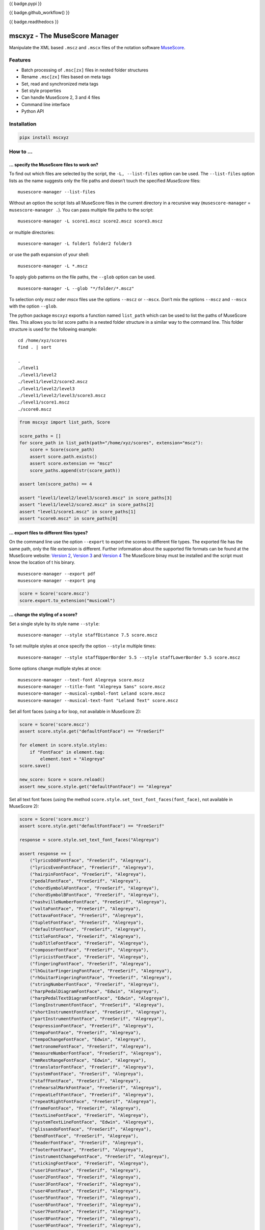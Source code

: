 {{ badge.pypi }}

{{ badge.github_workflow() }}

{{ badge.readthedocs }}

==============================
mscxyz - The MuseScore Manager
==============================

Manipulate the XML based ``.mscz`` and ``.mscx`` files of the notation software
`MuseScore <https://musescore.org>`_.

Features
========

* Batch processing of ``.msc[zx]`` files in nested folder structures
* Rename ``.msc[zx]`` files based on meta tags
* Set, read and synchronized meta tags
* Set style properties
* Can handle MuseScore 2, 3 and 4 files
* Command line interface
* Python API

Installation
============

.. code:: Shell

    pipx install mscxyz


How to ...
==========

... specify the MuseScore files to work on?
-------------------------------------------

To find out which files are selected by the script, the ``-L, --list-files``
option can be used. The ``--list-files`` option lists as the name suggests
only the file paths and doesn’t touch the specified *MuseScore* files:

::

    musescore-manager --list-files

Without an option the script lists all MuseScore files in the current directory
in a recursive way (``musescore-manager`` = ``musescore-manager .``).
You can pass multiple file paths to the script:

::

    musescore-manager -L score1.mscz score2.mscz score3.mscz

or multiple directories:

::

    musescore-manager -L folder1 folder2 folder3

or use the path expansion of your shell:

::

    musescore-manager -L *.mscz


To apply glob patterns on the file paths, the ``--glob`` option can be used.

::

    musescore-manager -L --glob "*/folder/*.mscz"

To selection only *mscz* oder *mscx* files use the options ``--mscz`` or ``--mscx``.
Don’t mix the options ``--mscz`` and ``--mscx`` with the option ``--glob``.

The python package ``mscxyz`` exports a function named ``list_path`` which can
be used to list the paths of MuseScore files. This allows you to list score
paths in a nested folder structure in a similar way to the command line.
This folder structure is used for the following example:

::

    cd /home/xyz/scores
    find . | sort

    .
    ./level1
    ./level1/level2
    ./level1/level2/score2.mscz
    ./level1/level2/level3
    ./level1/level2/level3/score3.mscz
    ./level1/score1.mscz
    ./score0.mscz

.. code-block:: Python

    from mscxyz import list_path, Score

    score_paths = []
    for score_path in list_path(path="/home/xyz/scores", extension="mscz"):
        score = Score(score_path)
        assert score.path.exists()
        assert score.extension == "mscz"
        score_paths.append(str(score_path))

    assert len(score_paths) == 4

    assert "level1/level2/level3/score3.mscz" in score_paths[3]
    assert "level1/level2/score2.mscz" in score_paths[2]
    assert "level1/score1.mscz" in score_paths[1]
    assert "score0.mscz" in score_paths[0]

... export files to different files types?
------------------------------------------

On the command line use the option ``--export`` to export the scores to
different file types. The exported file has the same path, only the file
extension is different. Further information about the supported file formats
can be found at the MuseScore website:
`Version 2 <https://musescore.org/en/handbook/2/file-formats>`_,
`Version 3 <https://musescore.org/en/handbook/3/file-export>`_ and
`Version 4 <https://musescore.org/en/handbook/4/file-export>`_
The MuseScore binay must be installed and the script must know the location of t
his binary.

::

    musescore-manager --export pdf
    musescore-manager --export png

.. code-block:: Python

    score = Score('score.mscz')
    score.export.to_extension("musicxml")


... change the styling of a score?
----------------------------------

Set a single style by its style name ``--style``:

::

    musescore-manager --style staffDistance 7.5 score.mscz


To set mulitple styles at once specify the option ``--style`` multiple times:

::

    musescore-manager --style staffUpperBorder 5.5 --style staffLowerBorder 5.5 score.mscz


Some options change mutliple styles at once:

::

    musescore-manager --text-font Alegreya score.mscz
    musescore-manager --title-font "Alegreya Sans" score.mscz
    musescore-manager --musical-symbol-font Leland score.mscz
    musescore-manager --musical-text-font "Leland Text" score.mscz

Set all font faces (using a for loop, not available in MuseScore 2):

.. code-block:: Python

    score = Score('score.mscz')
    assert score.style.get("defaultFontFace") == "FreeSerif"

    for element in score.style.styles:
        if "FontFace" in element.tag:
            element.text = "Alegreya"
    score.save()

    new_score: Score = score.reload()
    assert new_score.style.get("defaultFontFace") == "Alegreya"

Set all text font faces (using the method ``score.style.set_text_font_faces(font_face)``,
not available in MuseScore 2):

.. code-block:: Python

    score = Score('score.mscz')
    assert score.style.get("defaultFontFace") == "FreeSerif"

    response = score.style.set_text_font_faces("Alegreya")

    assert response == [
        ("lyricsOddFontFace", "FreeSerif", "Alegreya"),
        ("lyricsEvenFontFace", "FreeSerif", "Alegreya"),
        ("hairpinFontFace", "FreeSerif", "Alegreya"),
        ("pedalFontFace", "FreeSerif", "Alegreya"),
        ("chordSymbolAFontFace", "FreeSerif", "Alegreya"),
        ("chordSymbolBFontFace", "FreeSerif", "Alegreya"),
        ("nashvilleNumberFontFace", "FreeSerif", "Alegreya"),
        ("voltaFontFace", "FreeSerif", "Alegreya"),
        ("ottavaFontFace", "FreeSerif", "Alegreya"),
        ("tupletFontFace", "FreeSerif", "Alegreya"),
        ("defaultFontFace", "FreeSerif", "Alegreya"),
        ("titleFontFace", "FreeSerif", "Alegreya"),
        ("subTitleFontFace", "FreeSerif", "Alegreya"),
        ("composerFontFace", "FreeSerif", "Alegreya"),
        ("lyricistFontFace", "FreeSerif", "Alegreya"),
        ("fingeringFontFace", "FreeSerif", "Alegreya"),
        ("lhGuitarFingeringFontFace", "FreeSerif", "Alegreya"),
        ("rhGuitarFingeringFontFace", "FreeSerif", "Alegreya"),
        ("stringNumberFontFace", "FreeSerif", "Alegreya"),
        ("harpPedalDiagramFontFace", "Edwin", "Alegreya"),
        ("harpPedalTextDiagramFontFace", "Edwin", "Alegreya"),
        ("longInstrumentFontFace", "FreeSerif", "Alegreya"),
        ("shortInstrumentFontFace", "FreeSerif", "Alegreya"),
        ("partInstrumentFontFace", "FreeSerif", "Alegreya"),
        ("expressionFontFace", "FreeSerif", "Alegreya"),
        ("tempoFontFace", "FreeSerif", "Alegreya"),
        ("tempoChangeFontFace", "Edwin", "Alegreya"),
        ("metronomeFontFace", "FreeSerif", "Alegreya"),
        ("measureNumberFontFace", "FreeSerif", "Alegreya"),
        ("mmRestRangeFontFace", "Edwin", "Alegreya"),
        ("translatorFontFace", "FreeSerif", "Alegreya"),
        ("systemFontFace", "FreeSerif", "Alegreya"),
        ("staffFontFace", "FreeSerif", "Alegreya"),
        ("rehearsalMarkFontFace", "FreeSerif", "Alegreya"),
        ("repeatLeftFontFace", "FreeSerif", "Alegreya"),
        ("repeatRightFontFace", "FreeSerif", "Alegreya"),
        ("frameFontFace", "FreeSerif", "Alegreya"),
        ("textLineFontFace", "FreeSerif", "Alegreya"),
        ("systemTextLineFontFace", "Edwin", "Alegreya"),
        ("glissandoFontFace", "FreeSerif", "Alegreya"),
        ("bendFontFace", "FreeSerif", "Alegreya"),
        ("headerFontFace", "FreeSerif", "Alegreya"),
        ("footerFontFace", "FreeSerif", "Alegreya"),
        ("instrumentChangeFontFace", "FreeSerif", "Alegreya"),
        ("stickingFontFace", "FreeSerif", "Alegreya"),
        ("user1FontFace", "FreeSerif", "Alegreya"),
        ("user2FontFace", "FreeSerif", "Alegreya"),
        ("user3FontFace", "FreeSerif", "Alegreya"),
        ("user4FontFace", "FreeSerif", "Alegreya"),
        ("user5FontFace", "FreeSerif", "Alegreya"),
        ("user6FontFace", "FreeSerif", "Alegreya"),
        ("user7FontFace", "FreeSerif", "Alegreya"),
        ("user8FontFace", "FreeSerif", "Alegreya"),
        ("user9FontFace", "FreeSerif", "Alegreya"),
        ("user10FontFace", "FreeSerif", "Alegreya"),
        ("user11FontFace", "FreeSerif", "Alegreya"),
        ("user12FontFace", "FreeSerif", "Alegreya"),
        ("letRingFontFace", "FreeSerif", "Alegreya"),
        ("palmMuteFontFace", "FreeSerif", "Alegreya"),
    ]
    score.save()

    new_score: Score = score.reload()
    assert new_score.style.get("defaultFontFace") == "Alegreya"


... enable autocomplete support?
--------------------------------

Use one of the following autocomplete files ...

* `bash <https://github.com/Josef-Friedrich/mscxyz/blob/main/autocomplete.bash>`_
* `zsh <https://github.com/Josef-Friedrich/mscxyz/blob/main/autocomplete.zsh>`_
* `tcsh <https://github.com/Josef-Friedrich/mscxyz/blob/main/autocomplete.tcsh>`_

... or generate the autocomplete files by yourself:

::

    musescore-manager --print-completion bash > autocomplete.bash
    musescore-manager --print-completion zsh > autocomplete.zsh
    musescore-manager --print-completion tcsh > autocomplete.tcsh

... rename many files at once?

The following example assumes that the folder ``/home/xyz/messy-leadsheets``
contains the following three MuseScore files: ``folsom prison blues.mscz``,
``Johnny Cash - I Walk the Line.mscz``, ``Jackson (Cash).mscz``
The files are named arbitrarily without any recognizable pattern, but they have a
title in the first vertical frame (VBox).

{% raw %}

The files should be moved to a target directory (``--target /home/xyz/tidy-leadsheets``) and
the file names should not contain any spaces (``--no-whitespace``).
The title should be used as the file name (``--rename '$vbox_title'``).
The individual files should be stored in subdirectories named after the first
letter of the title (``--rename '%lower{%shorten{$vbox_title,1}}/...'``)

::

    musescore-manager --rename '%lower{%shorten{$vbox_title,1}}/$vbox_title' \
        --target /home/xyz/tidy-leadsheets \
        --no-whitespace \
        /home/xyz/messy-leadsheets


{% endraw %}

After executing the above command on the command line, ``find /home/xyz/tidy-leadsheets``
should show the following output:

::

    i/I-Walk-the-Line.mscz
    j/Jackson.mscz
    f/Folsom-Prison-Blues.mscz


CLI Usage
=========

{{ cli('musescore-manager --help') | literal }}

API Usage
=========

Instantiate a ``Score`` object:

.. code-block:: Python

    from mscxyz import Score
    score = Score('score.mscz')
    assert score.path.exists()
    assert score.filename == "score.mscz"
    assert score.basename == "score"
    assert score.extension == "mscz"
    assert score.version == 4.20
    assert score.version_major == 4

Examine the most important attribute of a ``Score`` object: ``xml_root``.
It is the root element of the XML document in which MuseScore stores all information
about a score.
It’s best to take a look at the `lxml API <https://lxml.de/api.html>`_ documentation
to see what you can do with this element. So much can be revealed:
lots of interesting things.

.. code-block:: Python

    score = Score('score.mscz')

    def print_elements(element: _Element, level: int) -> None:
        for sub_element in element:
            print(f"{'    ' * level}<{sub_element.tag}>")
            print_elements(sub_element, level + 1)

    print_elements(score.xml_root, 0)

The output of the code example is very long, so here is a shortened version:

::

    <programVersion>
    <programRevision>
    <LastEID>
    <Score>
        <Division>
        <showInvisible>
        <showUnprintable>
        <showFrames>
        <showMargins>
        <open>
        <metaTag>
        ...

``meta``
--------

Set the meta tag ``composer``:

.. code-block:: xml

    <museScore version="4.20">
        <Score>
            <metaTag name="composer">Composer</metaTag>

.. code-block:: Python

    score = Score('score.mscz')
    assert score.meta.meta_tag.composer == "Composer"

    score.meta.meta_tag.composer  = "Mozart"
    score.save()

    new_score: Score = score.reload()
    assert new_score.meta.meta_tag.composer == "Mozart"

.. code-block:: xml

    <museScore version="4.20">
        <Score>
            <metaTag name="composer">Mozart</metaTag>


Configuration file
==================

``/etc/mscxyz.ini``

.. code-block:: ini

    [general]
    executable = /usr/bin/mscore3
    colorize = True

    [rename]
    format = '$combined_title ($combined_composer)'

Other MuseScore related projects
================================

* https://github.com/johentsch/ms3

Development
===========

Test
----

::

    make test


Publish a new version
---------------------

::

    git tag 1.1.1
    git push --tags
    make publish


Package documentation
---------------------

The package documentation is hosted on
`readthedocs <http://mscxyz.readthedocs.io>`_.

Generate the package documentation:

::

    make docs
